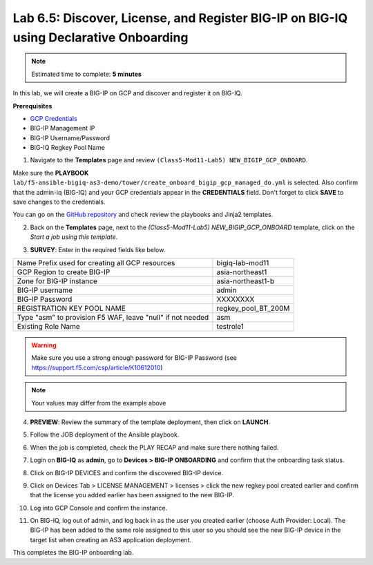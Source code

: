 Lab 6.5: Discover, License, and Register BIG-IP on BIG-IQ using Declarative Onboarding
---------------------------------------------------------------------------------------

.. note:: Estimated time to complete: **5 minutes**

In this lab, we will create a BIG-IP on GCP and discover and register it on BIG-IQ. 

**Prerequisites**

- |gcpcreds|_  
- BIG-IP Management IP
- BIG-IP Username/Password
- BIG-IQ Regkey Pool Name


1. Navigate to the **Templates** page and review ``(Class5-Mod11-Lab5) NEW_BIGIP_GCP_ONBOARD``.

.. image:: pictures/lab-5-1.png
  :scale: 60%
  :align: center

Make sure the **PLAYBOOK** ``lab/f5-ansible-bigiq-as3-demo/tower/create_onboard_bigip_gcp_managed_do.yml`` is selected. Also confirm that the admin-iq (BIG-IQ) and your GCP credentials appear in the **CREDENTIALS** field. Don't forget to click **SAVE** to save changes to the credentials.

.. image:: pictures/lab-5-2.png
  :scale: 60%
  :align: center

You can go on the `GitHub repository`_ and check review the playbooks and Jinja2 templates.

2. Back on the **Templates** page, next to the *(Class5-Mod11-Lab5) NEW_BIGIP_GCP_ONBOARD* template, click on the *Start a job using this template*.

.. image:: pictures/lab-5-3.png
  :scale: 60%
  :align: center

3. **SURVEY**: Enter in the required fields like below.

+------------------------------------------------------------+--------------------------+
| Name Prefix used for creating all GCP resources            | bigiq-lab-mod11          |
+------------------------------------------------------------+--------------------------+
| GCP Region to create BIG-IP                                | asia-northeast1          |
+------------------------------------------------------------+--------------------------+
| Zone for BIG-IP instance                                   | asia-northeast1-b        |
+------------------------------------------------------------+--------------------------+
| BIG-IP username                                            | admin                    |
+------------------------------------------------------------+--------------------------+
| BIG-IP Password                                            | XXXXXXXX                 |
+------------------------------------------------------------+--------------------------+
| REGISTRATION KEY POOL NAME                                 | regkey_pool_BT_200M      |
+------------------------------------------------------------+--------------------------+
| Type "asm" to provision F5 WAF, leave "null" if not needed | asm                      |
+------------------------------------------------------------+--------------------------+
| Existing Role Name                                         | testrole1                |
+------------------------------------------------------------+--------------------------+

.. warning:: Make sure you use a strong enough password for BIG-IP Password (see https://support.f5.com/csp/article/K10612010)

.. note:: Your values may differ from the example above

.. image:: pictures/lab-5-4.png
  :scale: 60%
  :align: center

4. **PREVIEW**: Review the summary of the template deployment, then click on **LAUNCH**.

.. image:: pictures/lab-5-5.png
  :scale: 60%
  :align: center

5. Follow the JOB deployment of the Ansible playbook.

.. image:: pictures/lab-5-6.png
  :scale: 60%
  :align: center

6. When the job is completed, check the PLAY RECAP and make sure there nothing failed.

.. image:: pictures/lab-5-7.png
  :scale: 60%
  :align: center

7. Login on **BIG-IQ** as **admin**, go to **Devices > BIG-IP ONBOARDING** and confirm that the onboarding task status. 

.. image:: pictures/lab-5-8.png
  :scale: 60%
  :align: center

8. Click on BIG-IP DEVICES and confirm the discovered BIG-IP device. 

.. image:: pictures/lab-5-9.png
  :scale: 60%
  :align: center

9. Click on Devices Tab > LICENSE MANAGEMENT > licenses > click the new regkey pool created earlier and confirm that the license you added earlier has been assigned to the new BIG-IP. 

.. image:: pictures/lab-5-10.png
  :scale: 60%
  :align: center

10. Log into GCP Console and confirm the instance. 

.. image:: pictures/lab-5-11.png
  :scale: 60%
  :align: center

11. On BIG-IQ, log out of admin, and log back in as the user you created earlier (choose Auth Provider: Local). The BIG-IP has been added to the same role assigned to this user so you should see the new BIG-IP device in the target list when creating an AS3 application deployment.

.. image:: pictures/lab-5-12.png
  :scale: 60%
  :align: center

This completes the BIG-IP onboarding lab. 


.. |gcpcreds| replace:: GCP Credentials
.. _gcpcreds: https://cloud.google.com/iam/docs/creating-managing-service-account-keys
.. _GitHub repository: https://github.com/f5devcentral/f5-big-iq-lab/tree/develop/lab/f5-ansible-bigiq-as3-demo/tower

